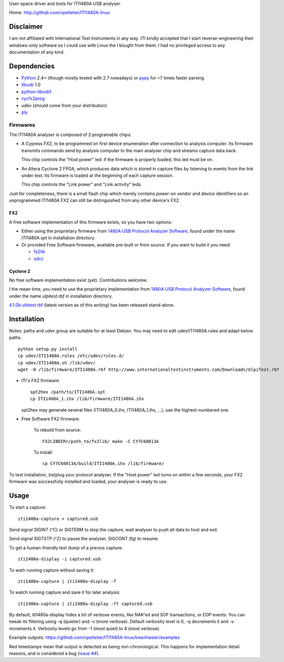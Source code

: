 User-space driver and tools for ITI1480A USB analyser.

Home: http://github.com/vpelletier/ITI1480A-linux

Disclaimer
==========

I am not affiliated with International Test Instruments in any way.
ITI kindly accepted that I start reverse-engineering their windows-only
software so I could use with Linux the I bought from them.
I had no privileged access to any documentation of any kind.

Dependencies
============

- Python_ 2.4+ (though mostly tested with 2.7 nowadays) or pypy_ for ~7 times
  faster parsing

- libusb_ 1.0

- python-libusb1_

- cycfx2prog_

- udev (should come from your distribution)

- ply_

Firmwares
---------

The ITI1480A analyser is composed of 2 programable chips:

- A Cypress FX2, to be programmed on first device enumeration after connection
  to analysis computer. Its firmware transmits commands send by analysis
  computer to the main analyser chip and streams capture data back.

  This chip controls the "Host power" led: if the firmware is properly loaded,
  this led must be on.

- An Altera Cyclone 2 FPGA, which produces data which is stored in capture
  files by listening to events from the link under test. Its firmware is
  loaded at the beginning of each capture session.

  This chip controls the "Link power" and "Link activity" leds.

Just for completeness, there is a small flash chip which merely contains
power-on vendor and device identifiers so an unprogrammed ITI1480A FX2 can
still be distinguished from any other device's FX2.

FX2
+++

A free software implementation of this firmware exists, so you have two
options:

- Either using the proprietary firmware from
  `1480A USB Protocol Analyzer Software`_, found under the name `ITI1480A.spt`
  in installation directory.

- Or provided Free Software firmware, available pre-built or from source. If
  you want to build it you need:

  - fx2lib_

  - sdcc_

Cyclone 2
+++++++++

No free software implementation exist (yet). Contributions welcome.

I the mean time, you need to use the proprietary implementation from
`1480A USB Protocol Analyzer Software`_, found under the name
`ulpitest.rbf` in installation directory.

`4.1.0b ultitest.rbf`_ (latest version as of this writing) has been released
stand-alone.

Installation
============

Notes: paths and udev group are suitable for at least Debian. You may need to
edit udev/ITI1480A.rules and adapt below paths.

::

  python setup.py install
  cp udev/ITI1480A.rules /etc/udev/rules.d/
  cp udev/ITI1480A.sh /lib/udev/
  wget -O /lib/firmware/ITI1480A.rbf http://www.internationaltestinstruments.com/Downloads/UlpiTest.rbf

- ITI's FX2 firmware::

    spt2hex /path/to/ITI1480A.spt
    cp ITI1480A_1.ihx /lib/firmware/ITI1480A.ihx

  spt2hex may generate several files (ITI1480A_0.ihx, ITI1480A_1.ihx, ...), use
  the highest-numbered one.

- Free Software FX2 firmware:

    To rebuild from source::

      FX2LIBDIR=/path_to/fx2lib/ make -C CY7C68013A

    To install::

      cp CY7C68013A/build/ITI1480A.ihx /lib/firmware/

To test installation, (re)plug your protocol analyser. If the "Host power" led
turns on within a few seconds, your FX2 firmware was successfully installed and
loaded, your analyser is ready to use.

Usage
=====

To start a capture::

  iti1480a-capture > captured.usb

Send signal SIGINT (^C) or SIGTERM to stop the capture, wait analyser to push
all data to host and exit.

Send signal SIGTSTP (^Z) to pause the analyser, SIGCONT (fg) to resume.

To get a human-friendly text dump of a previos capture::

  iti1480a-display -i captured.usb

To wath running capture without saving it::

  iti1480a-capture | iti1480a-display -f

To watch running capture and save it for later analysis::

  iti1480a-capture | iti1480a-display -ft captured.usb

By default, iti1480a-display hides a lot of verbose events, like NAK'ed and SOF
transactions, or EOP events. You can tweak its filtering using -q (quieter) and
-v (more verbose). Default verbosity level is 0, -q decrements it and -v
increments it. Verbosity levels go from -1 (most quiet) to 4 (most verbose).

Example outputs: https://github.com/vpelletier/ITI1480A-linux/tree/master/examples

Red timestamps mean that output is detected as being non-chronological. This
happens for implementation detail reasons, and is considered a bug
(`issue #4`_).

.. _Python: http://www.python.org/
.. _pypy: http://www.pypy.org/
.. _libusb: http://www.libusb.org/wiki/libusb-1.0
.. _python-libusb1: http://pypi.python.org/pypi/libusb1
.. _cycfx2prog: http://www.triplespark.net/elec/periph/USB-FX2/software/
.. _1480A USB Protocol Analyzer Software: http://www.internationaltestinstruments.com/
.. _4.1.0b ultitest.rbf: http://www.internationaltestinstruments.com/Downloads/UlpiTest.rbf
.. _ply: http://www.dabeaz.com/ply/
.. _fx2lib: https://github.com/djmuhlestein/fx2lib
.. _sdcc: http://sdcc.sourceforge.net
.. _issue #4: https://github.com/vpelletier/ITI1480A-linux/issues/4
